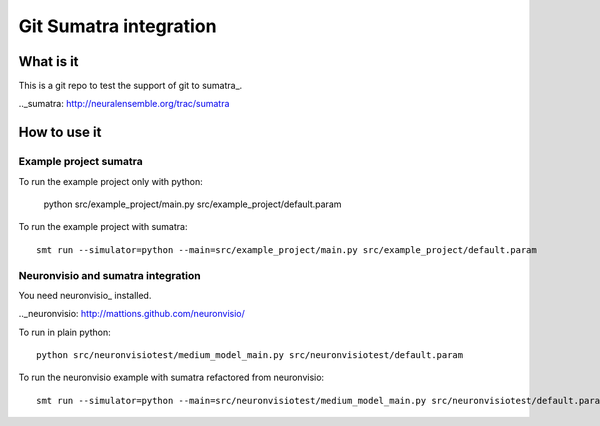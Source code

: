 ***********************
Git Sumatra integration
***********************

What is it
==========

This is a git repo to test the support of git to sumatra_.

.._sumatra: http://neuralensemble.org/trac/sumatra

How to use it
=============

Example project sumatra
-----------------------

To run the example project only with python:

    python src/example_project/main.py src/example_project/default.param

To run the example project with sumatra::

    smt run --simulator=python --main=src/example_project/main.py src/example_project/default.param
    
Neuronvisio and sumatra integration
-----------------------------------

You need neuronvisio_ installed.

.._neuronvisio: http://mattions.github.com/neuronvisio/

To run in plain python::

    python src/neuronvisiotest/medium_model_main.py src/neuronvisiotest/default.param

To run the neuronvisio example  with sumatra refactored from neuronvisio::

    smt run --simulator=python --main=src/neuronvisiotest/medium_model_main.py src/neuronvisiotest/default.param


